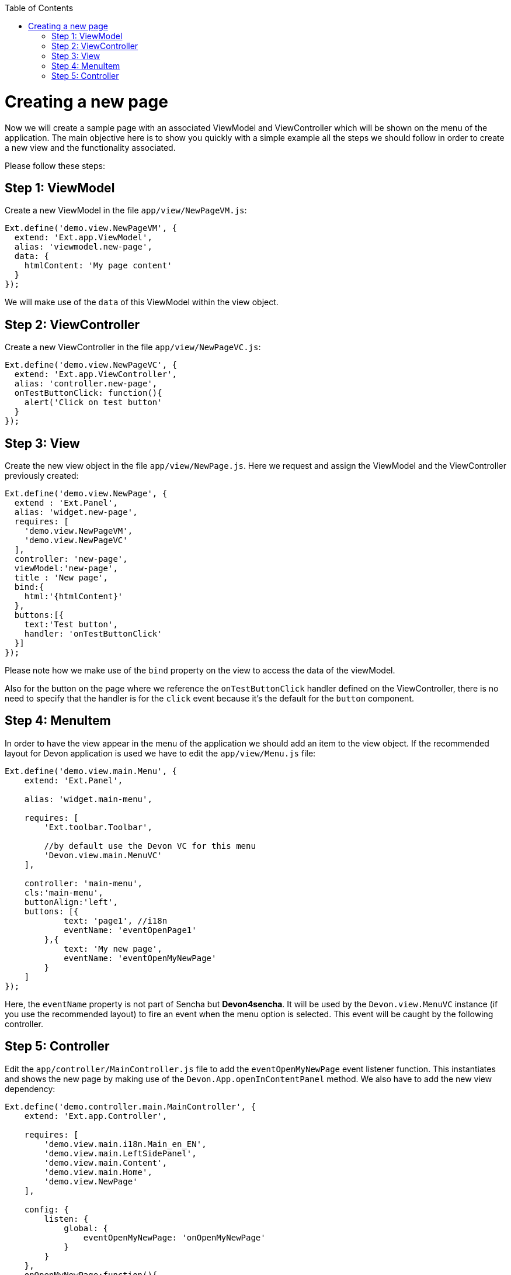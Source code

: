 :toc: macro
toc::[]

# Creating a new page

Now we will create a sample page with an associated ViewModel and ViewController which will be shown on the menu of the application. The main objective here is to show you quickly with a simple example all the steps we should follow in order to create a new view and the functionality associated.

Please follow these steps:

## Step 1: ViewModel

Create a new ViewModel in the file `app/view/NewPageVM.js`:

[source,javascript]
----
Ext.define('demo.view.NewPageVM', {
  extend: 'Ext.app.ViewModel',
  alias: 'viewmodel.new-page',
  data: {
    htmlContent: 'My page content'
  }
});
----

We will make use of the `data` of this ViewModel within the view object.

## Step 2: ViewController

Create a new ViewController in the file `app/view/NewPageVC.js`:

[source,javascript]
----
Ext.define('demo.view.NewPageVC', {
  extend: 'Ext.app.ViewController',
  alias: 'controller.new-page',
  onTestButtonClick: function(){
    alert('Click on test button'
  }
});
----


## Step 3: View

Create the new view object in the file `app/view/NewPage.js`. Here we request and assign the ViewModel and the ViewController previously created:

[source,javascript]
----
Ext.define('demo.view.NewPage', {
  extend : 'Ext.Panel',
  alias: 'widget.new-page',
  requires: [
    'demo.view.NewPageVM',
    'demo.view.NewPageVC'
  ],
  controller: 'new-page',
  viewModel:'new-page',
  title : 'New page',
  bind:{
    html:'{htmlContent}'
  },
  buttons:[{
    text:'Test button',
    handler: 'onTestButtonClick'
  }]
});
----

Please note how we make use of the `bind` property on the view to access the data of the viewModel.

Also for the button on the page where we reference the `onTestButtonClick` handler defined on the ViewController, there is no need to specify that the handler is for the `click` event because it's the default for the `button` component.

## Step 4: MenuItem

In order to have the view appear in the menu of the application we should add an item to the view object. 
If the recommended layout for Devon application is used we have to edit the `app/view/Menu.js` file:

[source,javascript]
----
Ext.define('demo.view.main.Menu', {
    extend: 'Ext.Panel',

    alias: 'widget.main-menu',

    requires: [
        'Ext.toolbar.Toolbar',

        //by default use the Devon VC for this menu
        'Devon.view.main.MenuVC'
    ],

    controller: 'main-menu',
    cls:'main-menu',
    buttonAlign:'left',
    buttons: [{
            text: 'page1', //i18n
            eventName: 'eventOpenPage1'
        },{
            text: 'My new page',
            eventName: 'eventOpenMyNewPage'
        }
    ]
});
----

Here, the `eventName` property is not part of Sencha but **Devon4sencha**. It will be used by the `Devon.view.MenuVC` instance (if you use the recommended layout) to fire an event when the menu option is selected. This event will be caught by the following controller.


## Step 5: Controller

Edit the `app/controller/MainController.js` file to add the `eventOpenMyNewPage` event listener function. This  instantiates and shows the new page by making use of the `Devon.App.openInContentPanel` method. We also have to add the new view dependency:

[source,javascript]
----
Ext.define('demo.controller.main.MainController', {
    extend: 'Ext.app.Controller',

    requires: [
        'demo.view.main.i18n.Main_en_EN',
        'demo.view.main.LeftSidePanel',
        'demo.view.main.Content',
        'demo.view.main.Home',
        'demo.view.NewPage'
    ],
    
    config: {
        listen: {
            global: {
                eventOpenMyNewPage: 'onOpenMyNewPage'
            }
        }
    },
    onOpenMyNewPage:function(){
        var view = Ext.widget("new-page");
        Devon.App.openInContentPanel(view);
    },

    onClickButton: function () {
        Ext.Msg.confirm('Confirm', 'Are you sure?', 'onConfirm', this);
    },

    onConfirm: function (choice) {
        if (choice === 'yes') {
            //
        }
    }
});
----

Navigate to the application in the browser and check the result:

image::images/client-gui-sencha/newPage.PNG[App Structure,width="450", link="https://github.com/devonfw/devon-guide/wiki/images/client-gui-sencha/newPage.PNG"]